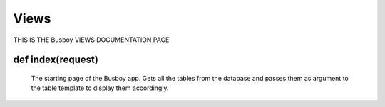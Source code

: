 Views
======
 
THIS IS THE Busboy VIEWS DOCUMENTATION PAGE


**def index(request)**
********************************************
	The starting page of the Busboy app. Gets all the tables from the database and passes them as argument to the table template to display them accordingly.

